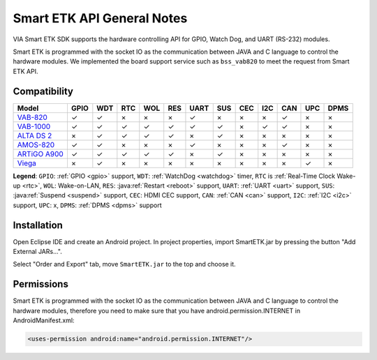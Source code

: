 Smart ETK API General Notes
===========================

.. java:package:: com.viaembedded.smartetk

VIA Smart ETK SDK supports the hardware controlling API for GPIO, Watch
Dog, and UART (RS-232) modules.

Smart ETK is programmed with the socket IO as the communication between
JAVA and C language to control the hardware modules. We implemented the
board support service such as ``bss_vab820`` to meet the request from Smart ETK
API.

Compatibility
-------------

=============== ====  ==== ==== ==== ==== ==== ==== ==== ==== ==== ==== ====
Model           GPIO  WDT  RTC  WOL  RES  UART SUS  CEC  I2C  CAN  UPC  DPMS
=============== ====  ==== ==== ==== ==== ==== ==== ==== ==== ==== ==== ====
`VAB-820`_      ✓     ✓    ×    ×    ×    ✓    ×    ×    ×    ✓    ×    ×
`VAB-1000`_     ✓     ✓    ✓    ✓    ✓    ✓    ✓    ×    ✓    ✓    ×    ×
`ALTA DS 2`_    ×     ✓    ✓    ✓    ✓    ×    ✓    ×    ×    ×    ×    ×
`AMOS-820`_     ✓     ✓    ×    ×    ×    ✓    ×    ×    ×    ✓    ×    ×
`ARTiGO A900`_  ✓     ✓    ✓    ✓    ✓    ×    ✓    ×    ×    ×    ×    ×
`Viega`_        ×     ✓    ×    ×    ×    ×    ×    ×    ×    ×    ✓    ×
=============== ====  ==== ==== ==== ==== ==== ==== ==== ==== ==== ==== ====

**Legend**: ``GPIO``: :ref:`GPIO <gpio>` support, ``WDT``: :ref:`WatchDog <watchdog>` timer,
``RTC`` is :ref:`Real-Time Clock Wake-up <rtc>`, ``WOL``: Wake-on-LAN, ``RES``: :java:ref:`Restart <reboot>` support,
``UART``: :ref:`UART <uart>` support, ``SUS``: :java:ref:`Suspend <suspend>` support,
``CEC``: HDMI CEC support, ``CAN``: :ref:`CAN <can>` support, ``I2C``: :ref:`I2C <i2c>` support,
``UPC``: x, ``DPMS``: :ref:`DPMS <dpms>` support

.. _VAB-820: http://www.viatech.com/en/boards/pico-itx/vab-820/
.. _VAB-1000: http://www.viatech.com/en/boards/pico-itx/vab-1000/
.. _ALTA DS 2: http://www.viatech.com/en/systems/android-signage-players/alta-ds-2/
.. _AMOS-820: http://www.viatech.com/en/systems/industrial-fanless-pcs/amos-820/
.. _ARTiGO A900: http://www.viatech.com/en/systems/small-form-factor-pcs/artigo-a900/
.. _Viega: http://www.viatech.com/en/systems/ruggedized-tablets/viega/


Installation
------------

Open Eclipse IDE and create an Android project. In project properties, import
SmartETK.jar by pressing the button "Add External JARs...".

.. image:: images/Eclipse01.jpg

Select "Order and Export" tab, move ``SmartETK.jar`` to the top and choose it.

.. image:: images/Eclipse02.jpg

Permissions
-----------
Smart ETK is programmed with the socket IO as the communication between
JAVA and C language to control the hardware modules, therefore you need to
make sure that you have android.permission.INTERNET in AndroidManifest.xml:

.. code-block:: xml

   <uses-permission android:name="android.permission.INTERNET"/>
